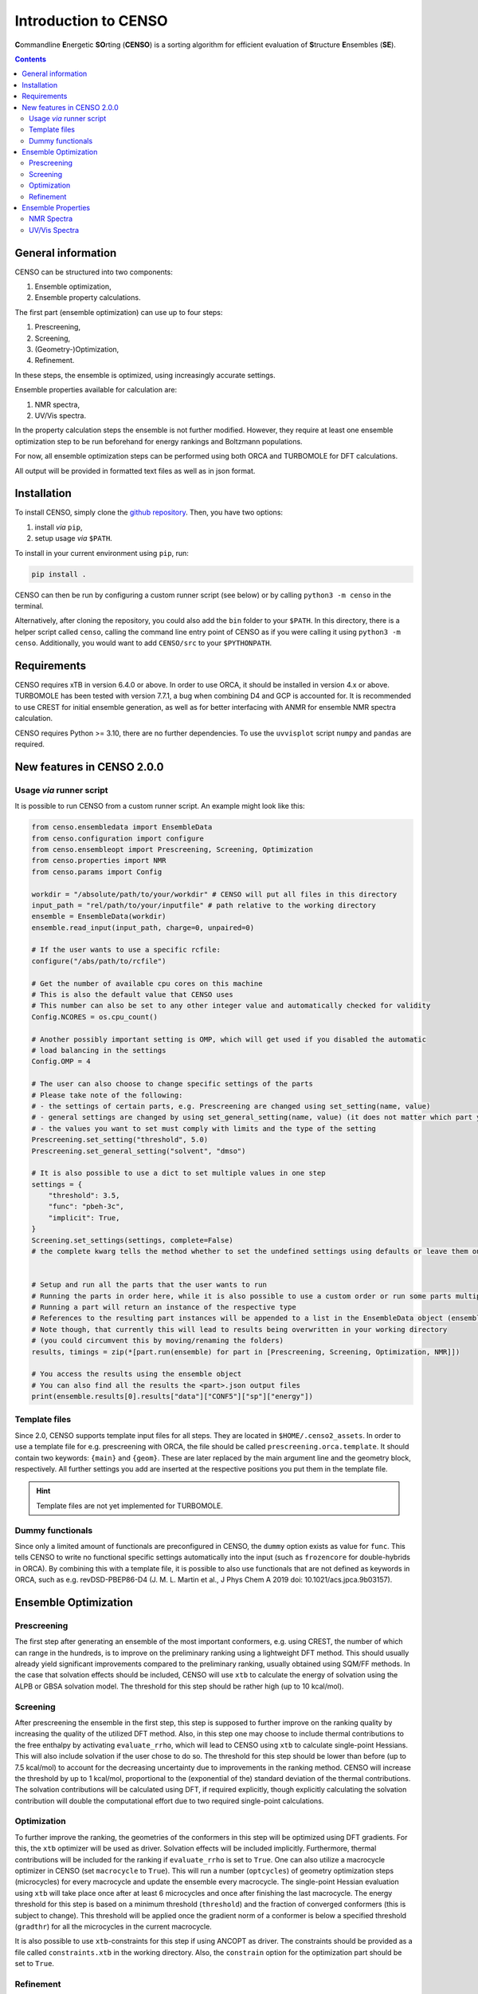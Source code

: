 .. _CENSO:

=====================
Introduction to CENSO
=====================

.. figure:: ../../figures/CENSO/censo_logo_300dpi.png
	:scale: 40%
	:align: center
	:alt: CENSO logo

**C**\ommandline **E**\nergetic **SO**\rting (**CENSO**) is a sorting algorithm 
for efficient evaluation of **S**\tructure **E**\nsembles (**SE**). 

.. contents::

General information
-------------------

CENSO can be structured into two components:

1. Ensemble optimization,
2. Ensemble property calculations.

The first part (ensemble optimization) can use up to four steps:

1. Prescreening,
2. Screening,
3. (Geometry-)Optimization,
4. Refinement.

In these steps, the ensemble is optimized, using increasingly accurate settings.

Ensemble properties available for calculation are:

1. NMR spectra,
2. UV/Vis spectra.

In the property calculation steps the ensemble is not further modified. However, they require at least 
one ensemble optimization step to be run beforehand for energy rankings and Boltzmann populations.
 
For now, all ensemble optimization steps can be performed using both ORCA and TURBOMOLE for DFT calculations.

All output will be provided in formatted text files as well as in json format.

Installation
------------

To install CENSO, simply clone the `github repository <https://github.com/grimme-lab/CENSO>`_. 
Then, you have two options:

1. install *via* ``pip``,
2. setup usage *via* ``$PATH``.

To install in your current environment using ``pip``, run:

.. code:: sh 

    pip install .

CENSO can then be run by configuring a custom runner script (see below) or by calling 
``python3 -m censo`` in the terminal.

Alternatively, after cloning the repository, you could also add the ``bin`` folder to your ``$PATH``.
In this directory, there is a helper script called ``censo``, calling the command line entry point of CENSO
as if you were calling it using ``python3 -m censo``. Additionally, you would want to add ``CENSO/src`` to 
your ``$PYTHONPATH``.

Requirements
------------

CENSO requires xTB in version 6.4.0 or above. In order to use ORCA, it should be installed in version
4.x or above. TURBOMOLE has been tested with version 7.7.1, a bug when combining D4 and GCP is accounted for. 
It is recommended to use CREST for initial ensemble generation, as well as for better 
interfacing with ANMR for ensemble NMR spectra calculation.

CENSO requires Python >= 3.10, there are no further dependencies. To use the ``uvvisplot`` script 
``numpy`` and ``pandas`` are required.

New features in CENSO 2.0.0
---------------------------

Usage *via* runner script
=========================

It is possible to run CENSO from a custom runner script. An example might look like this:

.. code :: python

    from censo.ensembledata import EnsembleData
    from censo.configuration import configure
    from censo.ensembleopt import Prescreening, Screening, Optimization
    from censo.properties import NMR
    from censo.params import Config

    workdir = "/absolute/path/to/your/workdir" # CENSO will put all files in this directory
    input_path = "rel/path/to/your/inputfile" # path relative to the working directory
    ensemble = EnsembleData(workdir)
    ensemble.read_input(input_path, charge=0, unpaired=0)

    # If the user wants to use a specific rcfile:
    configure("/abs/path/to/rcfile")

    # Get the number of available cpu cores on this machine
    # This is also the default value that CENSO uses
    # This number can also be set to any other integer value and automatically checked for validity
    Config.NCORES = os.cpu_count()

    # Another possibly important setting is OMP, which will get used if you disabled the automatic 
    # load balancing in the settings
    Config.OMP = 4

    # The user can also choose to change specific settings of the parts
    # Please take note of the following:
    # - the settings of certain parts, e.g. Prescreening are changed using set_setting(name, value)
    # - general settings are changed by using set_general_setting(name, value) (it does not matter which part you call it from)
    # - the values you want to set must comply with limits and the type of the setting
    Prescreening.set_setting("threshold", 5.0)
    Prescreening.set_general_setting("solvent", "dmso")

    # It is also possible to use a dict to set multiple values in one step
    settings = {
        "threshold": 3.5,
        "func": "pbeh-3c",
        "implicit": True,
    }
    Screening.set_settings(settings, complete=False)  
    # the complete kwarg tells the method whether to set the undefined settings using defaults or leave them on their current value


    # Setup and run all the parts that the user wants to run
    # Running the parts in order here, while it is also possible to use a custom order or run some parts multiple times
    # Running a part will return an instance of the respective type
    # References to the resulting part instances will be appended to a list in the EnsembleData object (ensemble.results)
    # Note though, that currently this will lead to results being overwritten in your working directory
    # (you could circumvent this by moving/renaming the folders)
    results, timings = zip(*[part.run(ensemble) for part in [Prescreening, Screening, Optimization, NMR]])

    # You access the results using the ensemble object
    # You can also find all the results the <part>.json output files
    print(ensemble.results[0].results["data"]["CONF5"]["sp"]["energy"])


Template files
==============

Since 2.0, CENSO supports template input files for all steps. They are located in ``$HOME/.censo2_assets``.
In order to use a template file for e.g. prescreening with ORCA, the file should be called ``prescreening.orca.template``.
It should contain two keywords: ``{main}`` and ``{geom}``. These are later replaced by the main argument line and the geometry
block, respectively. All further settings you add are inserted at the respective positions you put them in the
template file.

.. hint::
   Template files are not yet implemented for TURBOMOLE.

Dummy functionals
=================

Since only a limited amount of functionals are preconfigured in CENSO, the ``dummy`` option exists as value 
for ``func``. This tells CENSO to write no functional specific settings automatically into the input (such as 
``frozencore`` for double-hybrids in ORCA). By combining this with a template file, it is possible to also use 
functionals that are not defined as keywords in ORCA, such as e.g. revDSD-PBEP86-D4 (J. M. L. Martin et al., J Phys Chem A 2019
doi: 10.1021/acs.jpca.9b03157).

Ensemble Optimization
---------------------

Prescreening
============

The first step after generating an ensemble of the most important conformers, e.g. using CREST, 
the number of which can range in the hundreds, is to improve on the preliminary
ranking using a lightweight DFT method. This should usually already yield significant
improvements compared to the preliminary ranking, usually obtained using SQM/FF methods.
In the case that solvation effects should be included, CENSO will use ``xtb`` to 
calculate the energy of solvation using the ALPB or GBSA solvation model. The threshold
for this step should be rather high (up to 10 kcal/mol).

Screening
=========

After prescreening the ensemble in the first step, this step is supposed to further 
improve on the ranking quality by increasing the quality of the utilized DFT method.
Also, in this step one may choose to include thermal contributions to the free enthalpy
by activating ``evaluate_rrho``, which will lead to CENSO using ``xtb`` to calculate
single-point Hessians. This will also include solvation if the user chose to do so.
The threshold for this step should be lower than before (up to 7.5 kcal/mol) to account
for the decreasing uncertainty due to improvements in the ranking method. CENSO will 
increase the threshold by up to 1 kcal/mol, proportional to the (exponential of the) 
standard deviation of the thermal contributions. The solvation contributions will be 
calculated using DFT, if required explicitly, though explicitly calculating the solvation 
contribution will double the computational effort due to two required single-point calculations.

Optimization
============

To further improve the ranking, the geometries of the conformers in this step will be 
optimized using DFT gradients. For this, the ``xtb`` optimizer will be used as driver.
Solvation effects will be included implicitly. Furthermore, thermal contributions will
be included for the ranking if ``evaluate_rrho`` is set to ``True``. One can also utilize
a macrocycle optimizer in CENSO (set ``macrocycle`` to ``True``). This will run a number
(``optcycles``) of geometry optimization steps (microcycles) for every macrocycle and 
update the ensemble every macrocycle. The single-point Hessian evaluation using ``xtb`` 
will take place once after at least 6 microcycles and once after finishing the last
macrocycle. The energy threshold for this step is based on a minimum threshold (``threshold``) 
and the fraction of converged conformers (this is subject to change).
This threshold will be applied once the gradient norm of a conformer is below a
specified threshold (``gradthr``) for all the microcycles in the current macrocycle.

It is also possible to use ``xtb``-constraints for this step if using ANCOPT as driver.
The constraints should be provided as a file called ``constraints.xtb`` in the working directory.
Also, the ``constrain`` option for the optimization part should be set to ``True``.

Refinement
==========

After geometry optimization of the ensemble, a high-level DFT calculation should be performed,
to obtain highly accurate single-point energies. In this step, the threshold is also 
more rigorous, using a Boltzmann population cutoff. The sorted (from highest to lowest)
populations (in %) of the conformers after calculating the high-level single-point are 
summed up until reaching the defined threshold, removing all further conformers from
consideration.

Ensemble Properties 
-------------------

NMR Spectra
===========

For the calculation of the NMR spectrum of an ensemble, single-points to compute the 
nuclear shieldings and couplings will be executed. The computational parameters for shieldings
and couplings can be set to different values. In this case two separate single-points 
will be run. If the settings are identical, only one single-point will be run for both.
After that, CENSO will generate files for the simulation of the NMR spectrum using ANMR.
Please note that the user needs to setup the ``.anmrrc`` file.

For more detailed instructions see :ref:`nmr`.

UV/Vis Spectra
==============

To calculate the ensemble UV/Vis spectrum, CENSO will run single-points to calculate the excitation
wavelengths and oscillator strengths using TD-DFT. For this, it is important to choose an appropriate 
number of roots sought (``nroots``). After finishing, CENSO will output the population weighted
excitation parameters to ``excitations.out`` in tabular format and to ``excitations.json`` for convenience.
The table contains all weighted excitation wavelengths together with their maximum extinction coefficients 
and the originating conformer.

To plot the spectra, the tool ``uvvisplot`` provided in the ``bin`` directory (where the runner helper is also located)
can be used. It needs to be provided with a file of the same structure as ``excitations.json``.
It outputs a file called ``contributions.csv`` which contains all Gaussian signals partitioned by conformer and state.
